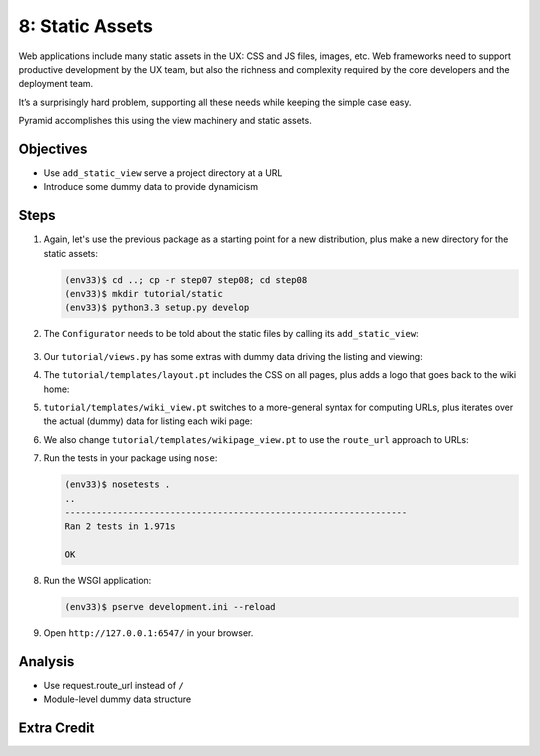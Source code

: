 ================
8: Static Assets
================

Web applications include many static assets in the UX: CSS and JS files,
images, etc. Web frameworks need to support productive development by
the UX team, but also the richness and complexity required by the core
developers and the deployment team.

It’s a surprisingly hard problem, supporting all these needs while
keeping the simple case easy.

Pyramid accomplishes this using the view machinery and static assets.

Objectives
==========

- Use ``add_static_view`` serve a project directory at a URL

- Introduce some dummy data to provide dynamicism

Steps
=====

#. Again, let's use the previous package as a starting point for a new
   distribution, plus make a new directory for the static assets:

   .. code-block:: bash

    (env33)$ cd ..; cp -r step07 step08; cd step08
    (env33)$ mkdir tutorial/static
    (env33)$ python3.3 setup.py develop

#. The ``Configurator`` needs to be told about the static files by
   calling its ``add_static_view``:

    .. literalinclude:: tutorial/__init__.py
        :linenos:

#. Our ``tutorial/views.py`` has some extras with dummy data driving
   the listing and viewing:

   .. literalinclude:: tutorial/views.py
        :linenos:

#. The ``tutorial/templates/layout.pt`` includes the CSS on all pages,
   plus adds a logo that goes back to the wiki home:

   .. literalinclude:: tutorial/templates/layout.pt
    :linenos:
    :language: html

#. ``tutorial/templates/wiki_view.pt`` switches to a more-general
   syntax for computing URLs, plus iterates over the actual (dummy) data
   for listing each wiki page:

   .. literalinclude:: tutorial/templates/wiki_view.pt
    :linenos:
    :language: html

#. We also change ``tutorial/templates/wikipage_view.pt`` to use the
   ``route_url`` approach to URLs:

   .. literalinclude:: tutorial/templates/wikipage_view.pt
    :linenos:
    :language: html

#. Run the tests in your package using ``nose``:

   .. code-block:: bash

    (env33)$ nosetests .
    ..
    -----------------------------------------------------------------
    Ran 2 tests in 1.971s

    OK

#. Run the WSGI application:

   .. code-block:: bash

    (env33)$ pserve development.ini --reload

#. Open ``http://127.0.0.1:6547/`` in your browser.

Analysis
========

- Use request.route_url instead of ``/``
- Module-level dummy data structure



Extra Credit
============

